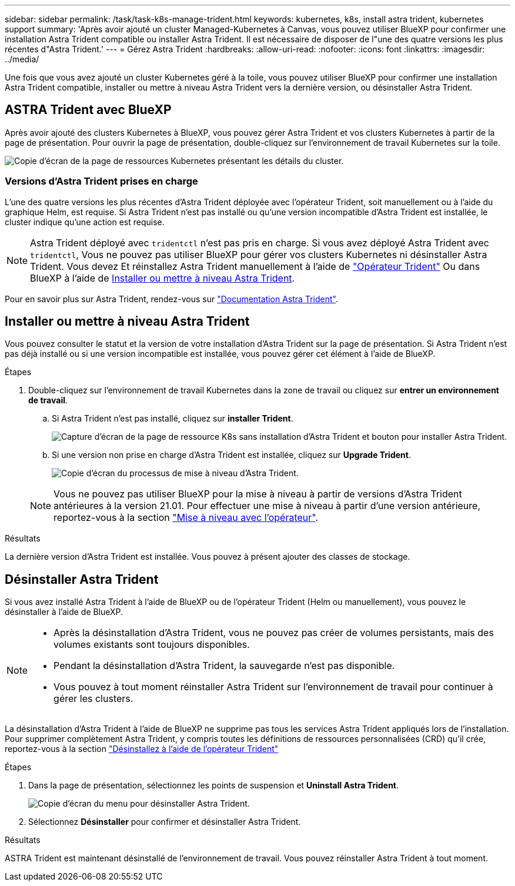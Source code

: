 ---
sidebar: sidebar 
permalink: /task/task-k8s-manage-trident.html 
keywords: kubernetes, k8s, install astra trident, kubernetes support 
summary: 'Après avoir ajouté un cluster Managed-Kubernetes à Canvas, vous pouvez utiliser BlueXP pour confirmer une installation Astra Trident compatible ou installer Astra Trident. Il est nécessaire de disposer de l"une des quatre versions les plus récentes d"Astra Trident.' 
---
= Gérez Astra Trident
:hardbreaks:
:allow-uri-read: 
:nofooter: 
:icons: font
:linkattrs: 
:imagesdir: ../media/


[role="lead"]
Une fois que vous avez ajouté un cluster Kubernetes géré à la toile, vous pouvez utiliser BlueXP pour confirmer une installation Astra Trident compatible, installer ou mettre à niveau Astra Trident vers la dernière version, ou désinstaller Astra Trident.



== ASTRA Trident avec BlueXP

Après avoir ajouté des clusters Kubernetes à BlueXP, vous pouvez gérer Astra Trident et vos clusters Kubernetes à partir de la page de présentation. Pour ouvrir la page de présentation, double-cliquez sur l'environnement de travail Kubernetes sur la toile.

image:screenshot-k8s-resource-page.png["Copie d'écran de la page de ressources Kubernetes présentant les détails du cluster."]



=== Versions d'Astra Trident prises en charge

L'une des quatre versions les plus récentes d'Astra Trident déployée avec l'opérateur Trident, soit manuellement ou à l'aide du graphique Helm, est requise. Si Astra Trident n'est pas installé ou qu'une version incompatible d'Astra Trident est installée, le cluster indique qu'une action est requise.


NOTE: Astra Trident déployé avec `tridentctl` n'est pas pris en charge. Si vous avez déployé Astra Trident avec `tridentctl`, Vous ne pouvez pas utiliser BlueXP pour gérer vos clusters Kubernetes ni désinstaller Astra Trident. Vous devez  Et réinstallez Astra Trident manuellement à l'aide de link:https://docs.netapp.com/us-en/trident/trident-get-started/kubernetes-deploy-operator.html["Opérateur Trident"^] Ou dans BlueXP à l'aide de <<Installer ou mettre à niveau Astra Trident>>.

Pour en savoir plus sur Astra Trident, rendez-vous sur link:https://docs.netapp.com/us-en/trident/index.html["Documentation Astra Trident"^].



== Installer ou mettre à niveau Astra Trident

Vous pouvez consulter le statut et la version de votre installation d'Astra Trident sur la page de présentation. Si Astra Trident n'est pas déjà installé ou si une version incompatible est installée, vous pouvez gérer cet élément à l'aide de BlueXP.

.Étapes
. Double-cliquez sur l'environnement de travail Kubernetes dans la zone de travail ou cliquez sur *entrer un environnement de travail*.
+
.. Si Astra Trident n'est pas installé, cliquez sur *installer Trident*.
+
image:screenshot-k8s-install-trident.png["Capture d'écran de la page de ressource K8s sans installation d'Astra Trident et bouton pour installer Astra Trident."]

.. Si une version non prise en charge d'Astra Trident est installée, cliquez sur *Upgrade Trident*.
+
image:screenshot-k8s-upgrade-trident.png["Copie d'écran du processus de mise à niveau d'Astra Trident."]

+

NOTE: Vous ne pouvez pas utiliser BlueXP pour la mise à niveau à partir de versions d'Astra Trident antérieures à la version 21.01. Pour effectuer une mise à niveau à partir d'une version antérieure, reportez-vous à la section link:https://docs.netapp.com/us-en/trident/trident-managing-k8s/upgrade-operator.html["Mise à niveau avec l'opérateur"^].





.Résultats
La dernière version d'Astra Trident est installée. Vous pouvez à présent ajouter des classes de stockage.



== Désinstaller Astra Trident

Si vous avez installé Astra Trident à l'aide de BlueXP ou de l'opérateur Trident (Helm ou manuellement), vous pouvez le désinstaller à l'aide de BlueXP.

[NOTE]
====
* Après la désinstallation d'Astra Trident, vous ne pouvez pas créer de volumes persistants, mais des volumes existants sont toujours disponibles.
* Pendant la désinstallation d'Astra Trident, la sauvegarde n'est pas disponible.
* Vous pouvez à tout moment réinstaller Astra Trident sur l'environnement de travail pour continuer à gérer les clusters.


====
La désinstallation d'Astra Trident à l'aide de BlueXP ne supprime pas tous les services Astra Trident appliqués lors de l'installation. Pour supprimer complètement Astra Trident, y compris toutes les définitions de ressources personnalisées (CRD) qu'il crée, reportez-vous à la section link:https://docs.netapp.com/us-en/trident/trident-managing-k8s/uninstall-trident.html#uninstall-by-using-the-trident-operator["Désinstallez à l'aide de l'opérateur Trident"^]

.Étapes
. Dans la page de présentation, sélectionnez les points de suspension et *Uninstall Astra Trident*.
+
image:screenshot-trident-uninstall.png["Copie d'écran du menu pour désinstaller Astra Trident."]

. Sélectionnez *Désinstaller* pour confirmer et désinstaller Astra Trident.


.Résultats
ASTRA Trident est maintenant désinstallé de l'environnement de travail. Vous pouvez réinstaller Astra Trident à tout moment.
